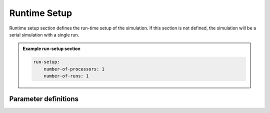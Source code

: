 Runtime Setup
#############

Runtime setup section defines the run-time setup of the simulation. If this section is not defined, the simulation will be a serial simulation with a single run.

.. admonition:: Example run-setup section

    .. code-block:: yaml

        run-setup:
            number-of-processors: 1
            number-of-runs: 1


Parameter definitions
=====================

.. dropdown:: ``run-setup``
    :open:

    Define run-time configuration for your simulation.

    :default value: None

    :possible values: [YAML Node]

    .. dropdown:: ``run-setup.number-of-processors``

        Number of MPI processes used in the simulation. MPI version is not
        enabled in this version of the package. number-of-processors == 1

        :default value: 1

        :possible values: [int]

        .. admonition:: Example number-of-processors

            .. code-block:: yaml

                number-of-processors: 1


    .. dropdown:: ``run-setup.number-of-runs``

        Number of runs in this simulation. Only single run implemented in this
        version of the package. number-of-runs == 1

        :default value: 1

        :possible values: [int]

        .. admonition:: Example number-of-runs

            .. code-block:: yaml

                number-of-runs: 1
